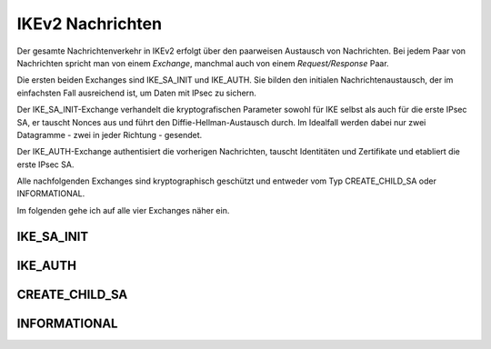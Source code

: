 
IKEv2 Nachrichten
=================

.. index:: Exchange
   see: Exchange; Nachrichten

.. index:: Request/Response
   see: Request/Response; Nachrichten

Der gesamte Nachrichtenverkehr in IKEv2 erfolgt über den paarweisen
Austausch von Nachrichten.
Bei jedem Paar von Nachrichten spricht man von einem *Exchange*,
manchmal auch von einem *Request/Response* Paar.

.. index:: Nachrichten; initiale

Die ersten beiden Exchanges sind IKE_SA_INIT und IKE_AUTH.
Sie bilden den initialen Nachrichtenaustausch, der im einfachsten Fall
ausreichend ist, um Daten mit IPsec zu sichern.

Der IKE_SA_INIT-Exchange verhandelt die kryptografischen Parameter
sowohl für IKE selbst als auch für die erste IPsec SA, er tauscht Nonces
aus und führt den Diffie-Hellman-Austausch durch. Im Idealfall werden
dabei nur zwei Datagramme - zwei in jeder Richtung - gesendet.

Der IKE_AUTH-Exchange authentisiert die vorherigen Nachrichten, tauscht
Identitäten und Zertifikate und etabliert die erste IPsec SA.

Alle nachfolgenden Exchanges sind kryptographisch geschützt und entweder
vom Typ CREATE_CHILD_SA oder INFORMATIONAL.

Im folgenden gehe ich auf alle vier Exchanges näher ein.

.. index:: ! IKE_SA_INIT
   single: Nachrichten; IKE_SA_INIT

IKE_SA_INIT
-----------

.. index:: ! IKE_AUTH
   single: Nachrichten; IKE_AUTH

IKE_AUTH
--------

.. index:: ! CREATE_CHILD_SA
   single: Nachrichten; CREATE_CHILD_SA

CREATE_CHILD_SA
---------------

.. index:: ! INFORMATIONAL
   single: Nachrichten; INFORMATIONAL

INFORMATIONAL
-------------

